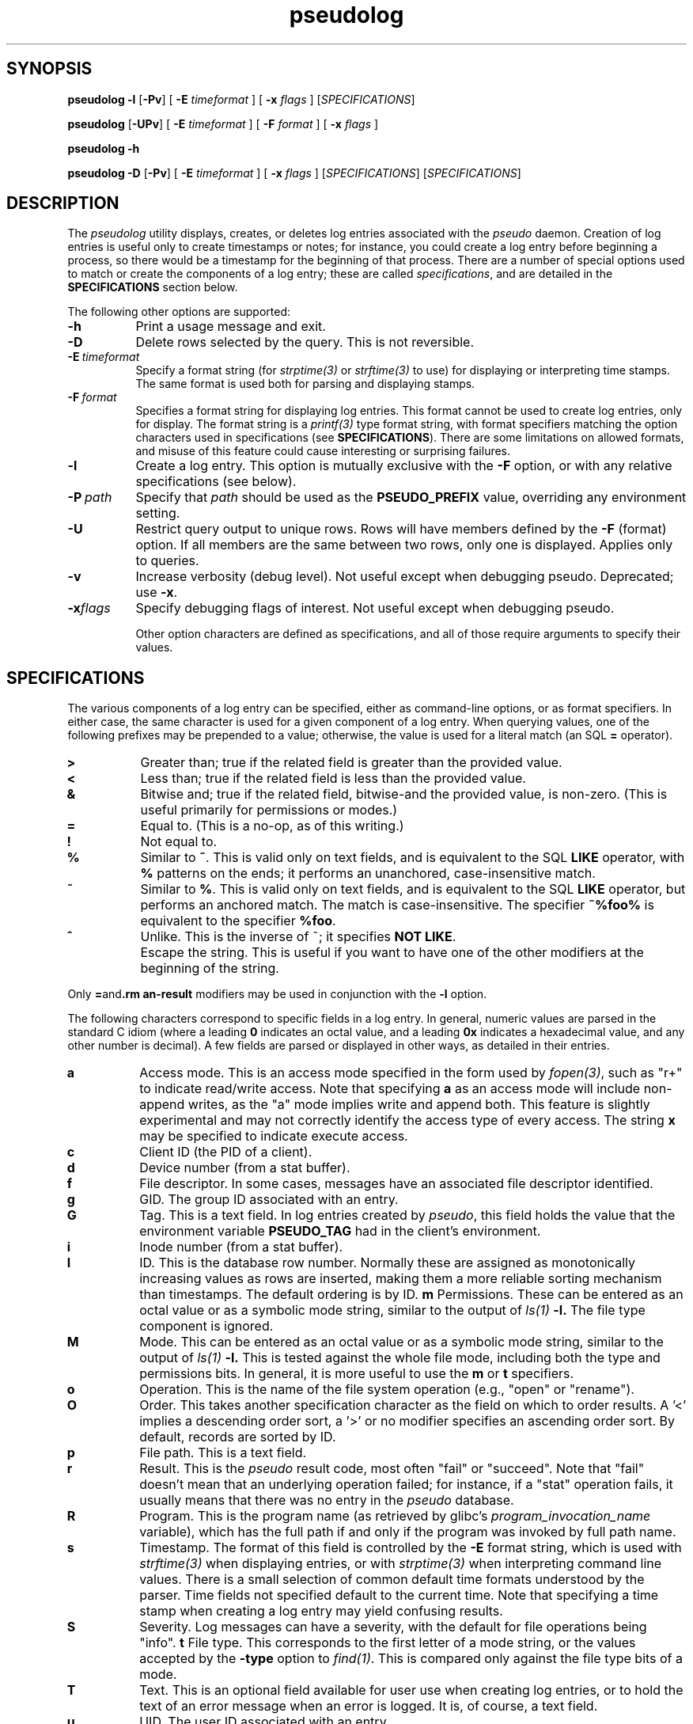 .\" 
.\" pseudolog(1) man page
.\" 
.\" Copyright (c) 2010 Wind River Systems, Inc.
.\"
.\" This program is free software; you can redistribute it and/or modify
.\" it under the terms of the Lesser GNU General Public License version 2.1 as
.\" published by the Free Software Foundation.
.\"
.\" This program is distributed in the hope that it will be useful,
.\" but WITHOUT ANY WARRANTY; without even the implied warranty of
.\" MERCHANTABILITY or FITNESS FOR A PARTICULAR PURPOSE.
.\" See the Lesser GNU General Public License for more details.
.\"
.\" You should have received a copy of the Lesser GNU General Public License
.\" version 2.1 along with this program; if not, write to the Free Software
.\" Foundation, Inc., 59 Temple Place, Suite 330, Boston, MA 02111-1307 USA 
.TH pseudolog 1 "pseudo - pretending to be root"
.SH SYNOPSIS
.B pseudolog \-l
.RB [ \-Pv ]
[
.B \-E
.I timeformat
]
[
.B \-x
.I flags
]
.RI [ SPECIFICATIONS ]
.PP
.B pseudolog
.RB [ \-UPv ]
[
.B \-E
.I timeformat
]
[
.B \-F
.I format
]
[
.B \-x
.I flags
]
.PP
.B pseudolog \-h
.PP
.B pseudolog \-D
.RB [ \-Pv ]
[
.B \-E
.I timeformat
]
[
.B \-x
.I flags
]
.RI [ SPECIFICATIONS ]
.RI [ SPECIFICATIONS ]
.SH DESCRIPTION
The
.I pseudolog
utility displays, creates, or deletes log entries associated with the
.I pseudo
daemon.  Creation of log entries is useful only to
create timestamps or notes; for instance, you could create a log entry before
beginning a process, so there would be a timestamp for the beginning of
that process.  There are a number of special options used to match or create
the components of a log entry; these are called
.IR specifications ,
and are detailed in the
.B SPECIFICATIONS
section below.

The following other options are supported:

.TP 8
.B \-h
Print a usage message and exit.
.TP 8
.B \-D
Delete rows selected by the query.  This is not reversible.
.TP 8
.BI \-E \ timeformat
Specify a format string (for
.I strptime(3)
or
.I strftime(3)
to use) for displaying or interpreting time stamps.  The same format
is used both for parsing and displaying stamps.
.TP 8
.BI \-F \ format
Specifies a format string for displaying log entries.  This format cannot
be used to create log entries, only for display.  The format string is
a
.I printf(3)
type format string, with format specifiers matching the option characters
used in specifications (see
.BR SPECIFICATIONS ).
There are some limitations on allowed formats, and misuse of this feature
could cause interesting or surprising failures.
.TP 8
.B \-l
Create a log entry.  This option is mutually exclusive with the
.B \-F
option, or with any relative specifications (see below).
.TP 8
.BI \-P \ path
Specify that
.I path
should be used as the
.B PSEUDO_PREFIX
value, overriding any environment setting.
.TP 8
.B \-U
Restrict query output to unique rows.  Rows will have members defined by
the
.B \-F
(format) option.  If all members are the same between two rows, only one
is displayed.  Applies only to queries.
.TP 8
.B \-v
Increase verbosity (debug level).  Not useful except when debugging pseudo.
Deprecated; use 
.BR \-x .
.TP 8
.BI \-x flags
Specify debugging flags of interest. Not useful except when debugging pseudo.

Other option characters are defined as specifications, and all of those
require arguments to specify their values.

.SH SPECIFICATIONS

The various components of a log entry can be specified, either as command-line
options, or as format specifiers.  In either case, the same character is used
for a given component of a log entry.  When querying values, one of the
following prefixes may be prepended to a value; otherwise, the value is
used for a literal match (an SQL
.B =
operator).

.TP 8
.B >
Greater than; true if the related field is greater than the provided value.
.TP 8
.B <
Less than; true if the related field is less than the provided value.
.TP 8
.B &
Bitwise and; true if the related field, bitwise-and the provided value,
is non-zero.  (This is useful primarily for permissions or modes.)
.TP 8
.B =
Equal to.  (This is a no-op, as of this writing.)
.TP 8
.B !
Not equal to.
.TP 8
.B %
Similar to
.BR ~ .
This is valid only on text fields, and is equivalent to
the SQL
.B LIKE
operator, with 
.B %
patterns on the ends; it performs an unanchored, case-insensitive match.
.TP 8
.B ~
Similar to 
.BR % .
This is valid only on text fields, and is equivalent
to the SQL
.B LIKE
operator, but performs an anchored match.  The match is
case-insensitive.  The specifier
.B ~%foo%
is equivalent to the specifier
.BR %foo .
.TP 8
.B ^
Unlike.  This is the inverse of ~; it specifies 
.BR NOT\ LIKE .
.TP 8
.B \\
Escape the string.  This is useful if you want to have one of the
other modifiers at the beginning of the string.

.PP
Only
.BR = and \\
modifiers may be used in conjunction with the
.B \-l
option.

The following characters correspond to specific fields in a log entry.
In general, numeric values are parsed in the standard C idiom (where
a leading
.B 0
indicates an octal value, and a leading
.B 0x
indicates a hexadecimal value, and any other number is decimal).  A
few fields are parsed or displayed in other ways, as detailed in their
entries.

.TP 8
.B a
Access mode.  This is an access mode specified in the form used by
.IR fopen(3) ,
such as "r+" to indicate read/write access.  Note that specifying
.B \&a
as an access mode will include non-append writes, as the "a" mode
implies write and append both.  This feature is slightly experimental
and may not correctly identify the access type of every access.  The
string
.B x
may be specified to indicate execute access.
.TP 8
.B c
Client ID (the PID of a client).
.TP 8
.B d
Device number (from a stat buffer).
.TP 8
.B f
File descriptor.  In some cases, messages have an associated file descriptor
identified.
.TP 8
.B g
GID.  The group ID associated with an entry.
.TP 8
.B G
Tag.  This is a text field.  In log entries created by
.IR pseudo ,
this field holds the value that the environment variable
.B PSEUDO_TAG
had in the client's environment.
.TP 8
.B i
Inode number (from a stat buffer).
.TP 8
.TP 8
.B I
ID.  This is the database row number.  Normally these are assigned
as monotonically increasing values as rows are inserted, making them
a more reliable sorting mechanism than timestamps.  The default
ordering is by ID.
.B m
Permissions.  These can be entered as an octal value or as a symbolic
mode string, similar to the output of
.I ls(1)
.BR -l.
The file type component is ignored.
.TP 8
.B M
Mode.  This can be entered as an octal value or as a symbolic mode
string, similar to the output of
.I ls(1)
.BR -l.
This is tested against the whole file mode, including both the type
and permissions bits.  In general, it is more useful to use the
.B m
or
.B t
specifiers.
.TP 8
.B o
Operation.  This is the name of the file system operation
(e.g., "open" or "rename").
.TP 8
.B O
Order.  This takes another specification character as the field
on which to order results.  A '<' implies a descending order sort,
a '>' or no modifier specifies an ascending order sort.
By default, records are sorted by ID.
.TP 8
.B p
File path.  This is a text field.
.TP 8
.B r
Result.  This is the
.I pseudo
result code, most often "fail" or
"succeed".  Note that "fail" doesn't mean that an underlying
operation failed; for instance, if a "stat" operation fails, it
usually means that there was no entry in the
.I pseudo
database.
.TP 8
.B R
Program.  This is the program name (as retrieved by glibc's
.I program_invocation_name
variable), which has the full path if and only if the program
was invoked by full path name.
.TP 8
.B s
Timestamp.  The format of this field is controlled by the
.B \-E
format string, which is used with
.I strftime(3)
when displaying entries, or with
.I strptime(3)
when interpreting command line values.  There is a small selection of
common default time formats understood by the parser.  Time fields not
specified default to the current time.  Note that specifying a time
stamp when creating a log entry may yield confusing results.
.TP 8
.B S
Severity.  Log messages can have a severity, with the default for file
operations being "info".
.B t
File type.  This corresponds to the first letter of a mode string, or 
the values accepted by the
.B \-type
option to
.IR find(1) .
This is compared only against the file type bits of a mode.
.TP 8
.B T
Text.  This is an optional field available for user use when creating
log entries, or to hold the text of an error message when an error is
logged.  It is, of course, a text field.
.TP 8
.B u
UID.  The user ID associated with an entry.
.TP 8
.B y
Type.  This is usually "op" for operations, or "ping" for the ping
messages clients send to confirm server availability.  Other types
should rarely occur, but include "ack" and "nak" for server
responses (which are never logged), and "halt" for shutdown messages
(currently not logged).

.SH EXAMPLES
The following examples illustrate some of the likely usage patterns for
.IR pseudolog .

.TP 8
.B pseudolog -m '&020' -t d
Report on all directories which are group-writeable.
.TP 8
.B pseudolog -m 755 -t f
Report on all plain files which have the mode rwxr-xr-x.
.TP 8
.B pseudolog -s '>03:19:00' -s '<03:20:00'
Report on all entries created after 03:19:00 and before 03:20:00 on the
current
date.
.TP 8
.B pseudolog -p '~/usr/bin/%' -F '%-8o %p'
Report on every entry with a path beginning with the string '/usr/bin', 
displaying the operation name (in a space-padded field of eight characters,
left-adjusted) followed by the path.
.TP 8
.B pseudolog -l -T 'stamp test'
Create an entry with all fields zero or blank, except for the
text field, which is set to the text "stamp test", and the timestamp,
which is set to the current time.
.TP 8
.B pseudolog -D -r succeed -F '%p' -O p
Display all paths for which operations succeeded, sorted by path value.

.SH ENVIRONMENT
The only environment variable supported by
.I pseudolog
is:
.TP 8
.B PSEUDO_PREFIX
If set, the variable
.B PSEUDO_PREFIX
is used to determine the path to use to find the
.I logs.db
database file, in
.BR PSEUDO_PREFIX /var/pseudo.

.SH BUGS
The user might think our intent is to replace all of SQL.  It's not.  If the
options here aren't enough, rather than adding more options to this already
fairly elaborate program, just do raw SQL queries on the
.I logs.db
file.

The formatting options are handled by converting them into
.I printf(3)
format strings, without much checking.  As a result, it
is possible for a malformed format string to cause
.I printf()
to explode unexpectedly.

.SH SEE ALSO
pseudo(1), sqlite3(1)
